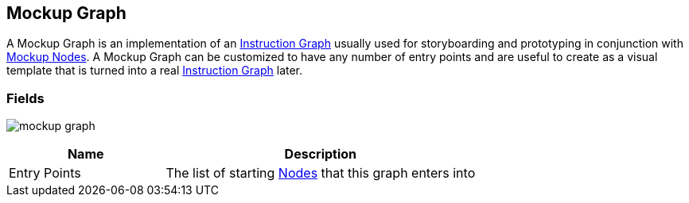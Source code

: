 [#manual/mockup-graph]

## Mockup Graph

A Mockup Graph is an implementation of an <<manual/instruction-graph.html,Instruction Graph>> usually used for storyboarding and prototyping in conjunction with <<manual/mockup-node.html,Mockup Nodes>>. A Mockup Graph can be customized to have any number of entry points and are useful to create as a visual template that is turned into a real <<manual/instruction-graph.html,Instruction Graph>> later.

### Fields

image:mockup-graph.png[]

[cols="1,2"]
|===
| Name	| Description

| Entry Points	| The list of starting <<manual/instruction-graph-node.html,Nodes>> that this graph enters into
|===

ifdef::backend-multipage_html5[]
<<reference/mockup-graph.html,Reference>>
endif::[]